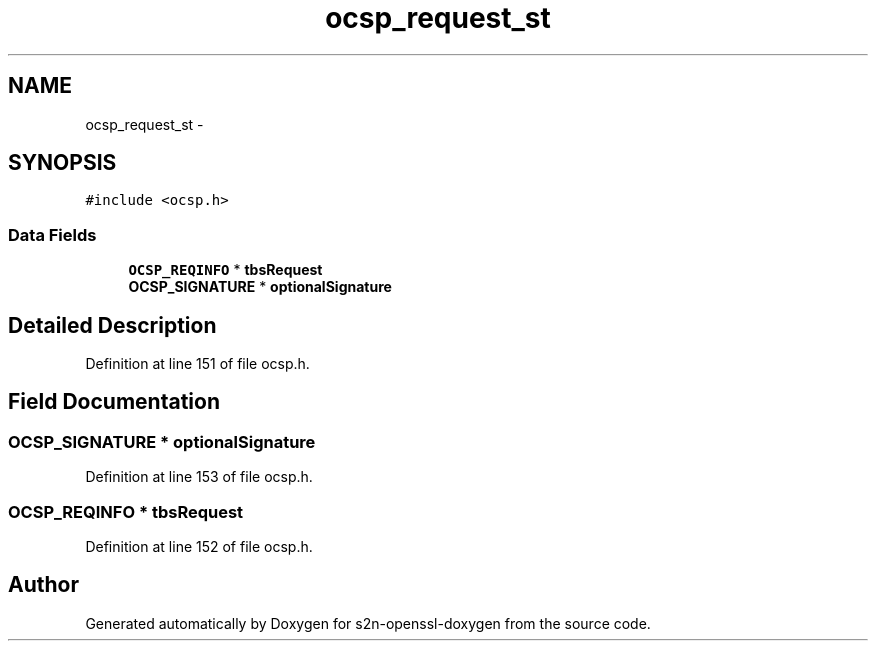 .TH "ocsp_request_st" 3 "Thu Jun 30 2016" "s2n-openssl-doxygen" \" -*- nroff -*-
.ad l
.nh
.SH NAME
ocsp_request_st \- 
.SH SYNOPSIS
.br
.PP
.PP
\fC#include <ocsp\&.h>\fP
.SS "Data Fields"

.in +1c
.ti -1c
.RI "\fBOCSP_REQINFO\fP * \fBtbsRequest\fP"
.br
.ti -1c
.RI "\fBOCSP_SIGNATURE\fP * \fBoptionalSignature\fP"
.br
.in -1c
.SH "Detailed Description"
.PP 
Definition at line 151 of file ocsp\&.h\&.
.SH "Field Documentation"
.PP 
.SS "\fBOCSP_SIGNATURE\fP * optionalSignature"

.PP
Definition at line 153 of file ocsp\&.h\&.
.SS "\fBOCSP_REQINFO\fP * tbsRequest"

.PP
Definition at line 152 of file ocsp\&.h\&.

.SH "Author"
.PP 
Generated automatically by Doxygen for s2n-openssl-doxygen from the source code\&.
